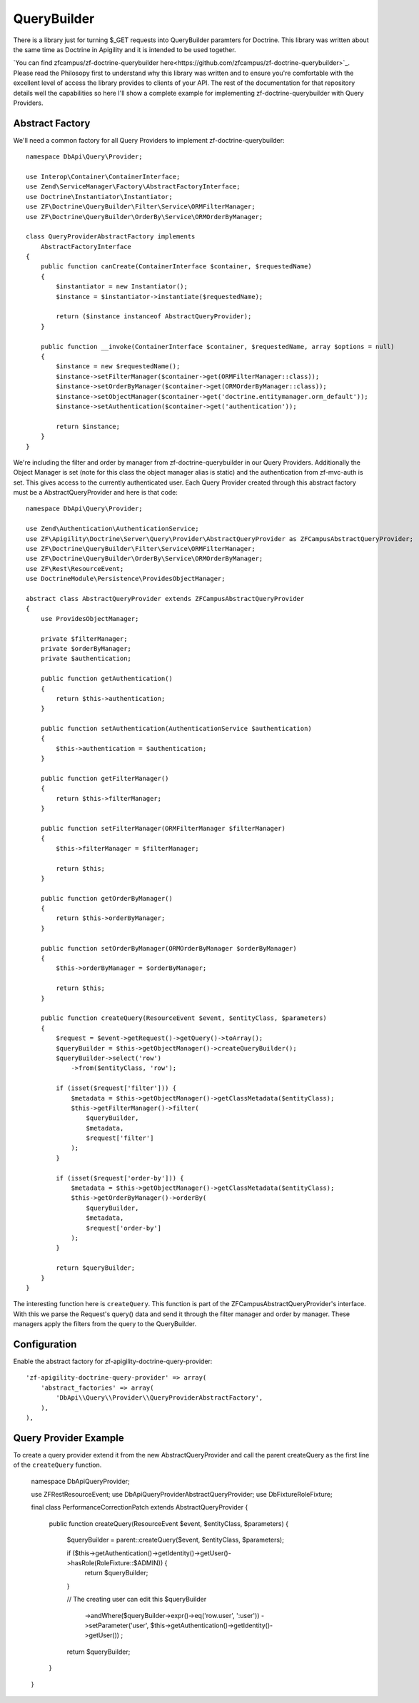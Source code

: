 QueryBuilder
============

There is a library just for turning $_GET requests into QueryBuilder paramters for Doctrine.  This library was written about the same time
as Doctrine in Apigility and it is intended to be used together.

`You can find zfcampus/zf-doctrine-querybuilder here<https://github.com/zfcampus/zf-doctrine-querybuilder>`_.  Please read the Philosopy 
first to understand why this library was written and to ensure you're comfortable with the excellent level of access the library provides
to clients of your API.  The rest of the documentation for that repository details well the capabilities so here I'll show a complete
example for implementing zf-doctrine-querybuilder with Query Providers.

Abstract Factory
----------------

We'll need a common factory for all Query Providers to implement zf-doctrine-querybuilder::

    namespace DbApi\Query\Provider;

    use Interop\Container\ContainerInterface;
    use Zend\ServiceManager\Factory\AbstractFactoryInterface;
    use Doctrine\Instantiator\Instantiator;
    use ZF\Doctrine\QueryBuilder\Filter\Service\ORMFilterManager;
    use ZF\Doctrine\QueryBuilder\OrderBy\Service\ORMOrderByManager;

    class QueryProviderAbstractFactory implements
        AbstractFactoryInterface
    {
        public function canCreate(ContainerInterface $container, $requestedName)
        {
            $instantiator = new Instantiator();
            $instance = $instantiator->instantiate($requestedName);

            return ($instance instanceof AbstractQueryProvider);
        }

        public function __invoke(ContainerInterface $container, $requestedName, array $options = null)
        {
            $instance = new $requestedName();
            $instance->setFilterManager($container->get(ORMFilterManager::class));
            $instance->setOrderByManager($container->get(ORMOrderByManager::class));
            $instance->setObjectManager($container->get('doctrine.entitymanager.orm_default'));
            $instance->setAuthentication($container->get('authentication'));

            return $instance;
        }
    }

We're including the filter and order by manager from zf-doctrine-querybuilder in our Query Providers.  Additionally the Object Manager
is set (note for this class the object manager alias is static) and the authentication from zf-mvc-auth is set.  This gives access to
the currently authenticated user.  Each Query Provider created through this abstract factory must be a AbstractQueryProvider and here
is that code::

    namespace DbApi\Query\Provider;

    use Zend\Authentication\AuthenticationService;
    use ZF\Apigility\Doctrine\Server\Query\Provider\AbstractQueryProvider as ZFCampusAbstractQueryProvider;
    use ZF\Doctrine\QueryBuilder\Filter\Service\ORMFilterManager;
    use ZF\Doctrine\QueryBuilder\OrderBy\Service\ORMOrderByManager;
    use ZF\Rest\ResourceEvent;
    use DoctrineModule\Persistence\ProvidesObjectManager;

    abstract class AbstractQueryProvider extends ZFCampusAbstractQueryProvider
    {
        use ProvidesObjectManager;

        private $filterManager;
        private $orderByManager;
        private $authentication;

        public function getAuthentication()
        {
            return $this->authentication;
        }

        public function setAuthentication(AuthenticationService $authentication)
        {
            $this->authentication = $authentication;
        }

        public function getFilterManager()
        {
            return $this->filterManager;
        }

        public function setFilterManager(ORMFilterManager $filterManager)
        {
            $this->filterManager = $filterManager;

            return $this;
        }

        public function getOrderByManager()
        {
            return $this->orderByManager;
        }

        public function setOrderByManager(ORMOrderByManager $orderByManager)
        {
            $this->orderByManager = $orderByManager;

            return $this;
        }

        public function createQuery(ResourceEvent $event, $entityClass, $parameters)
        {
            $request = $event->getRequest()->getQuery()->toArray();
            $queryBuilder = $this->getObjectManager()->createQueryBuilder();
            $queryBuilder->select('row')
                ->from($entityClass, 'row');

            if (isset($request['filter'])) {
                $metadata = $this->getObjectManager()->getClassMetadata($entityClass);
                $this->getFilterManager()->filter(
                    $queryBuilder,
                    $metadata,
                    $request['filter']
                );
            }

            if (isset($request['order-by'])) {
                $metadata = $this->getObjectManager()->getClassMetadata($entityClass);
                $this->getOrderByManager()->orderBy(
                    $queryBuilder,
                    $metadata,
                    $request['order-by']
                );
            }

            return $queryBuilder;
        }
    }

The interesting function here is ``createQuery``.  This function is part of the ZFCampusAbstractQueryProvider's interface.  With this
we parse the Request's query() data and send it through the filter manager and order by manager.  These managers apply the filters from
the query to the QueryBuilder.


Configuration
-------------

Enable the abstract factory for zf-apigility-doctrine-query-provider::

    'zf-apigility-doctrine-query-provider' => array(
        'abstract_factories' => array(
            'DbApi\\Query\\Provider\\QueryProviderAbstractFactory',
        ),
    ),


Query Provider Example
----------------------

To create a query provider extend it from the new AbstractQueryProvider and call the parent createQuery as the first line of the 
``createQuery`` function.

    namespace DbApi\Query\Provider;

    use ZF\Rest\ResourceEvent;
    use DbApi\Query\Provider\AbstractQueryProvider;
    use Db\Fixture\RoleFixture;

    final class PerformanceCorrectionPatch extends AbstractQueryProvider
    {
        public function createQuery(ResourceEvent $event, $entityClass, $parameters)
        {
            $queryBuilder = parent::createQuery($event, $entityClass, $parameters);

            if ($this->getAuthentication()->getIdentity()->getUser()->hasRole(RoleFixture::$ADMIN)) {
                return $queryBuilder;
            }

            // The creating user can edit this
            $queryBuilder
                ->andWhere($queryBuilder->expr()->eq('row.user', ':user'))
                ->setParameter('user', $this->getAuthentication()->getIdentity()->getUser())
                ;

            return $queryBuilder;
        }
    }

